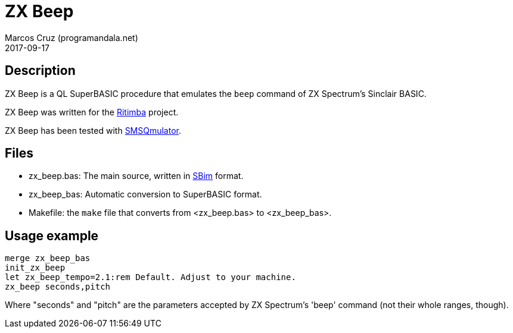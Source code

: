 = ZX Beep
:author: Marcos Cruz (programandala.net)
:revdate: 2017-09-17

== Description

ZX Beep is a QL SuperBASIC procedure that emulates the `beep` command
of ZX Spectrum's Sinclair BASIC.

ZX Beep was written for the
http://programandala.net/es.programa.ritimba.html[Ritimba] project.

ZX Beep has been tested with
http://www.wlenerz.com/SMSQmulator/[SMSQmulator].

== Files

- zx_beep.bas: The main source, written in
  http://programandala.net/es.programa.sbim.html[SBim] format.
- zx_beep_bas: Automatic conversion to SuperBASIC format.
- Makefile: the `make` file that converts from <zx_beep.bas> to
  <zx_beep_bas>.

== Usage example

----
merge zx_beep_bas
init_zx_beep
let zx_beep_tempo=2.1:rem Default. Adjust to your machine.
zx_beep seconds,pitch
----

Where "seconds" and "pitch" are the parameters
accepted by ZX Spectrum's 'beep' command (not their
whole ranges, though).
